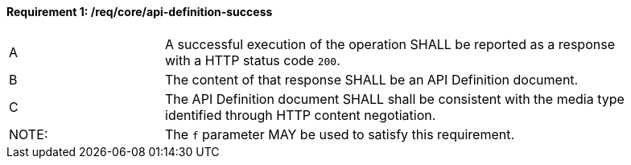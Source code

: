 [[req_core_api-definition-success]]
==== *Requirement {counter:req-id}: /req/core/api-definition-success*
[width="90%",cols="2,6a"]
|=== 
^|A |A successful execution of the operation SHALL be reported as a response with a HTTP status code `200`.
^|B |The content of that response SHALL be an API Definition document.
^|C |The API Definition document SHALL shall be consistent with the media type identified through HTTP content negotiation.
^|NOTE: |The `f` parameter MAY be used to satisfy this requirement.
|===

